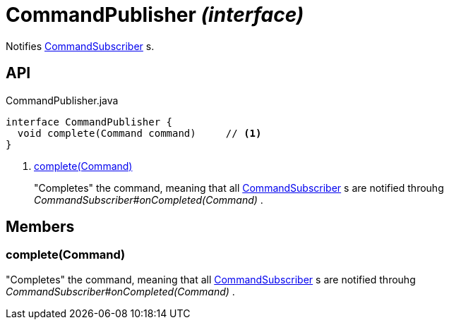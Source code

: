 = CommandPublisher _(interface)_
:Notice: Licensed to the Apache Software Foundation (ASF) under one or more contributor license agreements. See the NOTICE file distributed with this work for additional information regarding copyright ownership. The ASF licenses this file to you under the Apache License, Version 2.0 (the "License"); you may not use this file except in compliance with the License. You may obtain a copy of the License at. http://www.apache.org/licenses/LICENSE-2.0 . Unless required by applicable law or agreed to in writing, software distributed under the License is distributed on an "AS IS" BASIS, WITHOUT WARRANTIES OR  CONDITIONS OF ANY KIND, either express or implied. See the License for the specific language governing permissions and limitations under the License.

Notifies xref:refguide:applib:index/services/publishing/spi/CommandSubscriber.adoc[CommandSubscriber] s.

== API

[source,java]
.CommandPublisher.java
----
interface CommandPublisher {
  void complete(Command command)     // <.>
}
----

<.> xref:#complete__Command[complete(Command)]
+
--
"Completes" the command, meaning that all xref:refguide:applib:index/services/publishing/spi/CommandSubscriber.adoc[CommandSubscriber] s are notified throuhg _CommandSubscriber#onCompleted(Command)_ .
--

== Members

[#complete__Command]
=== complete(Command)

"Completes" the command, meaning that all xref:refguide:applib:index/services/publishing/spi/CommandSubscriber.adoc[CommandSubscriber] s are notified throuhg _CommandSubscriber#onCompleted(Command)_ .
